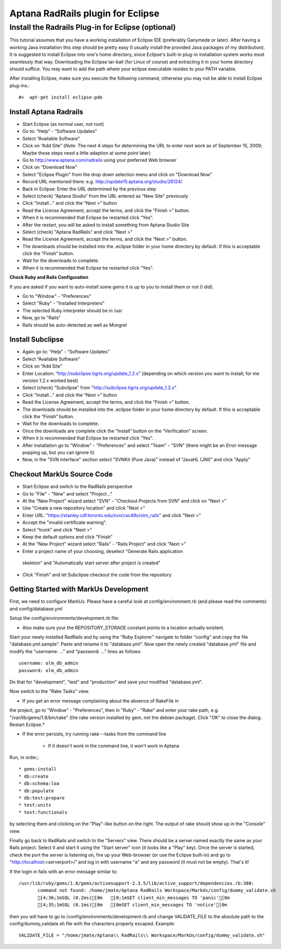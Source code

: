 ================================================================================
Aptana RadRails plugin for Eclipse
================================================================================

Install the Radrails Plug-in for Eclipse (optional)
--------------------------------------------------------------------------------

This tutorial assumes that you have a working installation of Eclipse IDE
(preferably Ganymede or later). After having a working Java installation this
step should be pretty easy (I usually install the provided Java packages of my
distribution). It is suggested to install Eclipse into one's home directory,
since Eclipse's built-in plug-in installation system works most seamlessly
that way. Downloading the Eclipse tar-ball (for Linux of course) and
extracting it in your home directory should suffice. You may want to add the
path where your eclipse executable resides to your PATH variable.

After installing Eclipse, make sure you execute the following command,
otherwise you may not be able to install Eclipse plug-ins.::

    #>  apt-get install eclipse-pde

Install Aptana Radrails
********************************************************************************

* Start Eclipse (as normal user, *not* root)
* Go to: “Help” - “Software Updates”
* Select “Available Software”
* Click on “Add Site” (*Note:* The next 4 steps for determining the URL to
  enter next work as of September 15, 2009; Maybe these steps need a little
  adaption at some point later)
* Go to http://www.aptana.com/radrails using your preferred Web browser
* Click on "Download Now"
* Select "Eclipse Plugin" from the drop down selection menu and click on
  "Download Now"
* Record URL mentioned there: e.g. http://update15.aptana.org/studio/26124/
* Back in Eclipse: Enter the URL determined by the previous step
* Select (check) “Aptana Studio” from the URL entered as "New Site"
  previously
* Click "Install..." and click the “Next >” button
* Read the License Agreement, accept the terms, and click the
  “Finish >” button.
* When it is recommended that Eclipse be restarted click “Yes”.
* After the restart, you will be asked to install something from Aptana
  Studio Site
* Select (check) "Aptana RadRails" and click "Next >"
* Read the License Agreement, accept the terms, and click the “Next >” button.
* The downloads should be installed into the .eclipse folder in your home
  directory by default. If this is acceptable click the “Finish” button.
* Wait for the downloads to complete.
* When it is recommended that Eclipse be restarted click “Yes”.

**Check Ruby and Rails Configuration**

If you are asked if you want to auto-install some gems it is up to you to
install them or not (I did).

* Go to "Window" - "Preferences"
* Select "Ruby" - "Installed Interpreters"
* The selected Ruby interpreter should be in /usr
* Now, go to "Rails"
* Rails should be auto-detected as well as Mongrel

Install Subclipse
********************************************************************************

* Again go to: “Help” - “Software Updates”
* Select “Available Software”
* Click on “Add Site”
* Enter Location: “http://subclipse.tigris.org/update_1.2.x” (depending on which
  version you want to install; for me version 1.2.x worked best)
* Select (check) “Subclipse” from "http://subclipse.tigris.org/update_1.2.x"
* Click "Install..." and click the “Next >” button
* Read the License Agreement, accept the terms, and click the “Finish >” button.
* The downloads should be installed into the .eclipse folder in your home
  directory by default. If this is acceptable click the “Finish” button.
* Wait for the downloads to complete.
* Once the downloads are complete click the “Install” button on the
  “Verification” screen.
* When it is recommended that Eclipse be restarted click “Yes”.
* After installation go to "Window" - "Preferences" and select "Team" - "SVN"
  (there might be an Error message popping up, but you can ignore it)
* Now, in the "SVN interface" section select "SVNKit (Pure Java)" instead of
  "JavaHL (JNI)" and click "Apply"

Checkout MarkUs Source Code
********************************************************************************

* Start Eclipse and switch to the RadRails perspective
* Go to "File" - "New" and select "Project..."
* At the "New Project" wizard select "SVN" - "Checkout Projects from SVN" and
  click on "Next >"
* Use "Create a new repository location" and click "Next >"
* Enter URL: "https://stanley.cdf.toronto.edu/svn/csc49x/olm_rails" and click
  "Next >"
* Accept the "invalid certificate warning".
* Select "trunk" and click "Next >"
* Keep the default options and click "Finish"
* At the "New Project" wizard select "Rails" - "Rails Project" and click "Next >"
* Enter a project name of your choosing, deselect "Generate Rails application
 skeleton" and "Automatically start server after project is created"
* Click "Finish" and let Subclipse checkout the code from the repository

Getting Started with MarkUs Development
********************************************************************************

First, we need to configure MarkUs. Please have a careful look at
config/environment.rb (and please read the comments) and config/database.yml



Setup the config/environments/development.rb file:

* Also make sure your the REPOSITORY_STORAGE constant points to a location
  actually existent.

Start your newly installed RadRails and by using the "Ruby Explorer" navigate
to folder "config" and copy the file "database.yml.sample". Paste and rename
it to "database.yml". Now open the newly created "database.yml" file and
modify the "username: ..." and "password: ..." lines as follows::

    username: olm_db_admin
    password: olm_db_admin

Do that for "development", "test" and "production" and save your modified
"database.yml".

Now switch to the "Rake Tasks" view.

* If you get an error message complaining about the absence of RakeFile in
the project, go to "Window" - "Preferences", then in "Ruby" - "Rake" and
enter your rake path, e.g. "/var/lib/gems/1.8/bin/rake" (the rake version
installed by gem, not the debian package). Click "OK" to close the dialog.
Restart Eclipse.*

* If the error persists, try running rake --tasks from the command line

     * If it doesn't work in the command line, it won't work in Aptana

Run, in order,::

* gems:install
* db:create
* db:schema:loa
* db:populate
* db:test:prepare
* test:units
* test:functionals


by selecting them and clicking on the "Play"-like button on the right. The
output of rake should show up in the "Console" view.

Finally go back to RadRails and switch to the "Servers" view. There should be
a server named exactly the same as your Rails project. Select it and start it
using the "Start server" icon (it looks like a "Play" key). Once the server is
started, check the port the server is listening on, fire up your Web-browser
(or use the Eclipse built-in) and go to "http://localhost:\<serverport\>/" and
log in with username "a" and any password (it must not be empty). That's it!

If the login in fails with an error message similar to::

    /usr/lib/ruby/gems/1.8/gems/activesupport-2.3.5/lib/active_support/dependencies.rb:380:
           command not found: /home/jmate/Aptana RadRails Workspace/MarkUs/config/dummy_validate.sh
           [4;36;1mSQL (0.2ms)[0m   [0;1mSET client_min_messages TO 'panic'[0m
           [4;35;1mSQL (0.1ms)[0m   [0mSET client_min_messages TO 'notice'[0m

then you will have to go to /config/environments/development.rb and change
VALIDATE_FILE to the absolute path to the config/dummy_validate.sh file with
the characters properly escaped. Example::

    VALIDATE_FILE = "/home/jmate/Aptana\\ RadRails\\ Workspace/MarkUs/config/dummy_validate.sh"

